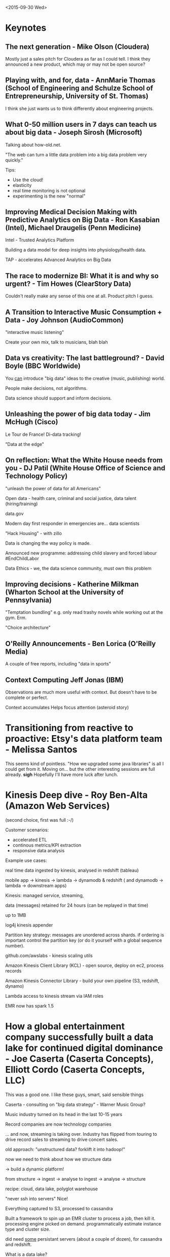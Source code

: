 <2015-09-30 Wed>

* Keynotes

** The next generation - Mike Olson (Cloudera)
Mostly just a sales pitch for Cloudera as far as I could tell. I think they announced a new product, which may or may not be open source?

** Playing with, and for, data - AnnMarie Thomas (School of Engineering and Schulze School of Entrepreneurship, University of St. Thomas)

I think she just wants us to think differently about engineering projects.

** What 0-50 million users in 7 days can teach us about big data - Joseph Sirosh (Microsoft)

Talking about how-old.net.

"The web can turn a little data problem into a big data problem very quickly."

Tips:
 * Use the cloud!
 * elasticity
 * real time monitoring is not optional
 * experimenting is the new "normal"

** Improving Medical Decision Making with Predictive Analytics on Big Data - Ron Kasabian (Intel), Michael Draugelis (Penn Medicine)

Intel - Trusted Analytics Platform

Building a data model for deep insights into physiology/health data.

TAP - accelerates Advanced Analytics on Big Data

** The race to modernize BI: What it is and why so urgent? - Tim Howes (ClearStory Data)

Couldn't really make any sense of this one at all. Product pitch I guess.

** A Transition to Interactive Music Consumption + Data - Joy Johnson (AudioCommon)

"interactive music listening"

Create your own mix, talk to musicians, blah blah

** Data vs creativity: The last battleground? - David Boyle (BBC Worldwide)

You _can_ introduce "big data" ideas to the creative (music, publishing) world.

People make decisions, not algorithms.

Data science should support and inform decisions.

** Unleashing the power of big data today - Jim McHugh (Cisco)

Le Tour de France! Di-data tracking!

"Data at the edge"

** On reflection: What the White House needs from you - DJ Patil (White House Office of Science and Technology Policy)

"unleash the power of data for all Americans"

Open data - health care, criminal and social justice, data talent (hiring/training)

data.gov

Modern day first responder in emergencies are... data scientists

"Hack Housing" - with zillo

Data is changing the way policy is made.

Announced new programme: addressing child slavery and forced labour #EndChildLabor

Data Ethics - we, the data science community, must own this problem

** Improving decisions - Katherine Milkman (Wharton School at the University of Pennsylvania)

"Temptation bundling" e.g. only read trashy novels while working out at the gym. Erm.

"Choice architecture"

** O'Reilly Announcements - Ben Lorica (O'Reilly Media)

A couple of free reports, including "data in sports"

** Context Computing Jeff Jonas (IBM)

Observations are much more useful with context. But doesn't have to be complete or perfect.

Context accumulates
Helps focus attention (asteroid story)

* Transitioning from reactive to proactive: Etsy's data platform team - Melissa Santos

This seems kind of pointless. "How we upgraded some java libraries" is all I could get from it. Moving on... but the other interesting sessions are full already. *sigh* Hopefully I'll have more luck after lunch.

* Kinesis Deep dive - Roy Ben-Alta (Amazon Web Services)

(second choice, first was full :-/)

Customer scenarios:
 - accelerated ETL
 - continous metrics/KPI extraction
 - responsive data analysis

Example use cases:

  real time data ingested by kinesis, analysed in redshift (tableau)

  mobile app -> kinesis -> lambda -> dynamodb & redshift
    ( and dynamodb -> lambda -> downstream apps)

Kinesis: managed service, streaming,

data (messages) retained for 24 hours (can be replayed in that time)

up to 1MB

log4j kinesis appender

Partition key strategy: messages are unordered across shards. if
ordering is important control the partition key (or do it yourself
with a global sequence number).

github.com/awslabs - kinesis scaling utils

Amazon Kinesis Client Library (KCL) - open source, deploy on ec2, process records

Amazon Kinesis Connector Library - build your own pipeline (S3, redshift, dynamo)

Lambda access to kinesis stream via IAM roles

EMR now has spark 1.5

* How a global entertainment company successfully built a data lake for continued digital dominance - Joe Caserta (Caserta Concepts), Elliott Cordo (Caserta Concepts, LLC)

    This was a good one. I like these guys, smart, said sensible things

Caserta - consulting on "big data strategy" - Warner Music Group?

Music industry turned on its head in the last 10-15 years

Record companies are now technology companies

... and now, streaming is taking over. Industry has flipped from
touring to drive record sales to streaming to drive concert sales.

old approach: "unstructured data? forklift it into hadoop!"

now we need to think about how we structure data

-> build a dynamic platform!

from structure -> ingest -> analyse
to ingest -> analyse -> structure

recipe: cloud, data lake, polyglot warehouse

"never ssh into servers" Nice!

Everything captured to S3, processed to cassandra

Built a framework to spin up an EMR cluster to process a job, then kill it. processing engine picked on demand. programmatically estimate instance type and cluster size.

did need _some_ persistant servers (about a couple of dozen), for cassandra and redshift.

What is a data lake?
 - scalable storage (S3)
 - pluggable processing (EMR)
 - remove barriers from ingestion and analysis
 - storage and processing for all data
 - tunable governance

** TODO "Big Data Pyramid" (see slide)

  landing area -> data lake -> analysis workspace -> big data warehouse

incoming - lightweight wrapper API around S3 (and web front end)

avoid custom development.. but not completely

HAMBOT - data quality checks, domain model checks - soon to be open sourced

Think "data ecosystem" not "tech stacks"

"just in time governance"

 @casertaconcepts.com

* Data Science in the Wall Street Journal - Juan Huerta (Dow Jones)

Head of Data Science

Lots of challenges facing the news industry (digital, ad blockers, free news sources)

On the upside, we can get much closer to our readers now

data science - identifying opportunities

"Customer knowledge engine" - central store with an API. a data processing pipeline feeds it from raw customer data

deep survey data -> core segments of customers

matched this to raw customer data, then used it to train a classification engine

then took this to prod as a pipeline to get customer id -> segment id

then a/b testing of recommendations based on segmentation

predicted churn


    So this is mostly about the interesting analyses they did, rather than the tech/architecture used to do it.

reusable pipeline - other News Corp properties, open source?

Created tools for the newsroom that help journalists and editors gain real time information on audiences and news access patters

page view patterns tell you a lot about the story

Addressing volume and velocity:
  - billions of events every few weeks in pipelines
  - millions of events per second, update the model in milliseconds, reformulate CKE as RT/streaming (kinesis/spark, hadoop/Google BigQueer)

Team growing - data scientist x 6, data engineering x 7 + a few managers (~20 total)

Google BigQuery - good when you have very wide data but only care about a few columns

* Data liberation and data integration with Kafka - Martin Kleppmann

built large scale data systems at LinkedIn. now writing an ORA book: dataintensive.net

    I like this guy already: erudite nerd, complete with outrageous Oxbridge accent

"Maslow's hierarchy" of data needs:

 - vision/mission
 - products
 - data science (analysis/munging)
 - data infrastructure
 - data access

cf. caserta's pyramid

Getting access to data is still much harder than it should be:

 - fragmenation (rdbms, nosql, log files, messages, indexes, monitoring

Warehouses -> Hadoop/MR -> kafka/streaming

 - drop relational
 - programmability
 - open source
...
 - batch -> real time
 - daily -> continuous

Kakfa - event streams: "somthing happened" -> subscribe to it

"sort of like tail -f"

could be log events, sensor readings, or... database change events

immutable, point in time

postgres change watcher: "bottled water" (open source)

kafka streams as a central point of integration, standard interface, streams of data can be subscribed to by various downstream systems

copycat (thu 13:15)

standardise on ONE global data format (e.g. json)

but.. json has a few problems:

 - integer/floating point mess
 - no support for binary strings
 - verbose and slow

There are alternatives!

AVRO
 - defined schema
 - with inline documentation!
 - schema evolution

versioned schema registry

messages can be serialised in a compact format, with a refernce back to the version of the schema in the registry, which means consumers and producers can be backwards *and* forwards compatible

composability - stream processors that manipulate data as it is streamed

"central hub for event streams"

Slides?

eBook discount: TS2015
* Combining open source software and cloud-native data processing services on Google Cloud Platform Eric Brewer (Google)

    Equal time for Those Other Guys ;-)

VP Infrastructure

It's an amazing time to write software:
 - infinite resources in the cloud
 - a sea of services - only build the bit you care about

BigQuery - externalised version of dremel

BigTable - based on internal version of bigtable
 - but implements Apache Hbase API, since that's so well known

"A shift: the open cloud" - now leading with open source instead of papers (and internal products)

Cloud Dataproc - managed hadoop and spark

Google Cloud web console has a button for every action that will show you the equivalent JSON API payload. Nice!

Seems like they only charge for parts of hours? billed per minute

"Manage the entire lifecycle of big data"

Storage: bigquery (tables), bigtable (key-value), cloud store (files)

Just the fun stuff! let google cloud take care of all the provisioning, sizing, etc. etc.

    Not sure how they differentiate from AWS

BigQuery - scales automatically from little data to big

Cloud Dataflow - "make complex data analysis simple"
 - data processing pipelines
 - merges batch and stream proessing
